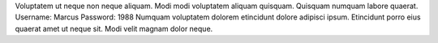 Voluptatem ut neque non neque aliquam.
Modi modi voluptatem aliquam quisquam.
Quisquam numquam labore quaerat.
Username: Marcus
Password: 1988
Numquam voluptatem dolorem etincidunt dolore adipisci ipsum.
Etincidunt porro eius quaerat amet ut neque sit.
Modi velit magnam dolor neque.
